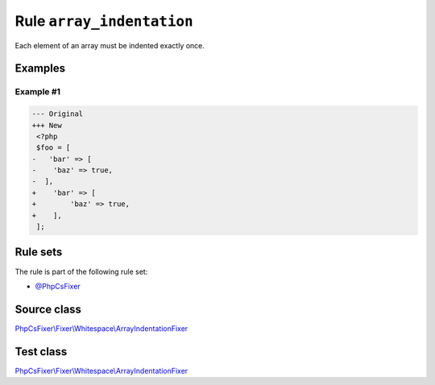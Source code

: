 ==========================
Rule ``array_indentation``
==========================

Each element of an array must be indented exactly once.

Examples
--------

Example #1
~~~~~~~~~~

.. code-block:: diff

   --- Original
   +++ New
    <?php
    $foo = [
   -   'bar' => [
   -    'baz' => true,
   -  ],
   +    'bar' => [
   +        'baz' => true,
   +    ],
    ];

Rule sets
---------

The rule is part of the following rule set:

- `@PhpCsFixer <./../../ruleSets/PhpCsFixer.rst>`_

Source class
------------

`PhpCsFixer\\Fixer\\Whitespace\\ArrayIndentationFixer <./../../../src/Fixer/Whitespace/ArrayIndentationFixer.php>`_

Test class
------------

`PhpCsFixer\\Fixer\\Whitespace\\ArrayIndentationFixer <./../../../tests/Fixer/Whitespace/ArrayIndentationFixerTest.php>`_
